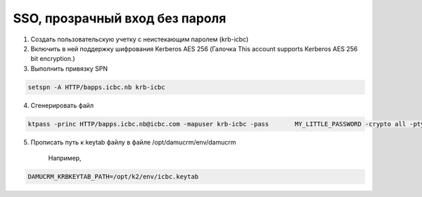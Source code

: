 SSO, прозрачный вход без пароля
=================================================

1. Создать пользовательскую учетку с неистекающим паролем (krb-icbc)

2. Включить в ней поддержку шифрования Kerberos AES 256 (Галочка This account supports Kerberos AES 256 bit encryption.)

3. Выполнить привязку SPN

.. code-block:: bash

	setspn -A HTTP/bapps.icbc.nb krb-icbc
	
4. Сгенерировать файл

.. code-block:: bash

	ktpass -princ HTTP/bapps.icbc.nb@icbc.com -mapuser krb-icbc -pass 	MY_LITTLE_PASSWORD -crypto all -ptype KRB5_NT_PRINCIPAL -kvno 3 -target bapps.icbc.com -out c:\temp\icbc.keytab

5. Прописать путь к keytab файлу в файле /opt/damucrm/env/damucrm

	Например,
	
.. code-block:: ini
	
	DAMUCRM_KRBKEYTAB_PATH=/opt/k2/env/icbc.keytab
	


